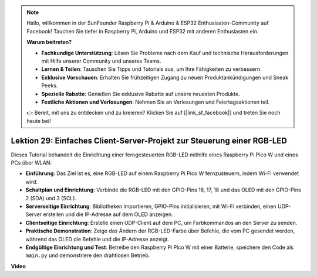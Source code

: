 .. note::

    Hallo, willkommen in der SunFounder Raspberry Pi & Arduino & ESP32 Enthusiasten-Community auf Facebook! Tauchen Sie tiefer in Raspberry Pi, Arduino und ESP32 mit anderen Enthusiasten ein.

    **Warum beitreten?**

    - **Fachkundige Unterstützung**: Lösen Sie Probleme nach dem Kauf und technische Herausforderungen mit Hilfe unserer Community und unseres Teams.
    - **Lernen & Teilen**: Tauschen Sie Tipps und Tutorials aus, um Ihre Fähigkeiten zu verbessern.
    - **Exklusive Vorschauen**: Erhalten Sie frühzeitigen Zugang zu neuen Produktankündigungen und Sneak Peeks.
    - **Spezielle Rabatte**: Genießen Sie exklusive Rabatte auf unsere neuesten Produkte.
    - **Festliche Aktionen und Verlosungen**: Nehmen Sie an Verlosungen und Feiertagsaktionen teil.

    👉 Bereit, mit uns zu entdecken und zu kreieren? Klicken Sie auf [|link_sf_facebook|] und treten Sie noch heute bei!

Lektion 29: Einfaches Client-Server-Projekt zur Steuerung einer RGB-LED
=============================================================================

Dieses Tutorial behandelt die Einrichtung einer ferngesteuerten RGB-LED mithilfe eines Raspberry Pi Pico W und eines PCs über WLAN:

* **Einführung**: Das Ziel ist es, eine RGB-LED auf einem Raspberry Pi Pico W fernzusteuern, indem Wi-Fi verwendet wird.
* **Schaltplan und Einrichtung**: Verbinde die RGB-LED mit den GPIO-Pins 16, 17, 18 und das OLED mit den GPIO-Pins 2 (SDA) und 3 (SCL).
* **Serverseitige Einrichtung**: Bibliotheken importieren, GPIO-Pins initialisieren, mit Wi-Fi verbinden, einen UDP-Server erstellen und die IP-Adresse auf dem OLED anzeigen.
* **Clientseitige Einrichtung**: Erstelle einen UDP-Client auf dem PC, um Farbkommandos an den Server zu senden.
* **Praktische Demonstration**: Zeige das Ändern der RGB-LED-Farbe über Befehle, die vom PC gesendet werden, während das OLED die Befehle und die IP-Adresse anzeigt.
* **Endgültige Einrichtung und Test**: Betreibe den Raspberry Pi Pico W mit einer Batterie, speichere den Code als ``main.py`` und demonstriere den drahtlosen Betrieb.

**Video**

.. raw:: html

    <iframe width="700" height="500" src="https://www.youtube.com/embed/eZTETVkX-N8?si=TtZ6B4-Ljm75rhPB" title="YouTube video player" frameborder="0" allow="accelerometer; autoplay; clipboard-write; encrypted-media; gyroscope; picture-in-picture; web-share" allowfullscreen></iframe>
